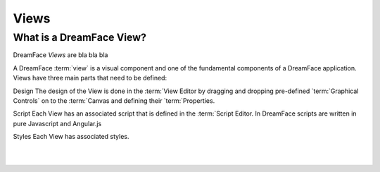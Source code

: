 Views
=====

What is a DreamFace View?
^^^^^^^^^^^^^^^^^^^^^^^^^

DreamFace *Views* are bla bla bla


A DreamFace :term:`view` is a visual component and one of the fundamental components of a DreamFace application. Views have
three main parts that need to be defined:

Design
The design of the View is done in the :term:`View Editor by dragging and dropping pre-defined `term:`Graphical Controls` on
to the :term:`Canvas and defining their `term:`Properties.

Script
Each View has an associated script that is defined in the :term:`Script Editor. In DreamFace scripts are written in pure
Javascript and Angular.js

Styles
Each View has associated styles.


|
|

